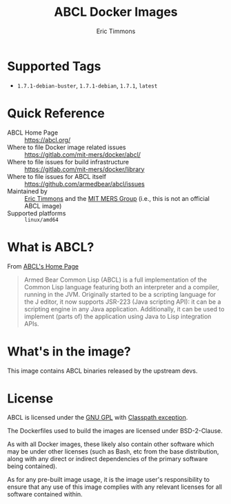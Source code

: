 #+TITLE: ABCL Docker Images
#+AUTHOR: Eric Timmons

* Supported Tags

  + =1.7.1-debian-buster=, =1.7.1-debian=, =1.7.1=, =latest=

* Quick Reference

  + ABCL Home Page :: [[https://abcl.org/]]
  + Where to file Docker image related issues :: [[https://gitlab.com/mit-mers/docker/abcl/]]
  + Where to file issues for build infrastructure :: [[https://gitlab.com/mit-mers/docker/library]]
  + Where to file issues for ABCL itself :: [[https://github.com/armedbear/abcl/issues]]
  + Maintained by :: [[https://github.com/daewok][Eric Timmons]] and the [[https://mers.csail.mit.edu/][MIT MERS Group]] (i.e., this is not an official ABCL image)
  + Supported platforms :: =linux/amd64=

* What is ABCL?

  From [[https://abcl.org][ABCL's Home Page]]

  #+begin_quote
  Armed Bear Common Lisp (ABCL) is a full implementation of the Common Lisp
  language featuring both an interpreter and a compiler, running in the
  JVM. Originally started to be a scripting language for the J editor, it now
  supports JSR-223 (Java scripting API): it can be a scripting engine in any
  Java application. Additionally, it can be used to implement (parts of) the
  application using Java to Lisp integration APIs.
  #+end_quote

* What's in the image?

  This image contains ABCL binaries released by the upstream devs.

* License

  ABCL is licensed under the [[https://www.gnu.org/copyleft/gpl.html][GNU GPL]] with [[https://www.gnu.org/software/classpath/license.html][Classpath exception]].

  The Dockerfiles used to build the images are licensed under BSD-2-Clause.

  As with all Docker images, these likely also contain other software which may
  be under other licenses (such as Bash, etc from the base distribution, along
  with any direct or indirect dependencies of the primary software being
  contained).

  As for any pre-built image usage, it is the image user's responsibility to
  ensure that any use of this image complies with any relevant licenses for all
  software contained within.
